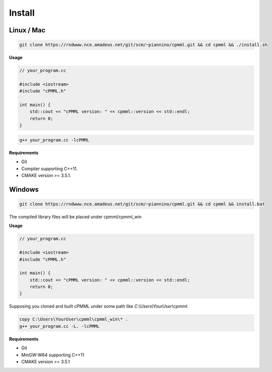*******
Install
*******

===========
Linux / Mac
===========

.. code-block:: bash

    git clone https://rndwww.nce.amadeus.net/git/scm/~piannino/cpmml.git && cd cpmml && ./install.sh

**Usage**

.. code-block:: cpp

    // your_program.cc

    #include <iostream>
    #include "cPMML.h"

    int main() {
        std::cout << "cPMML version: " << cpmml::version << std::endl;
        return 0;
    }

.. code-block:: bash

    g++ your_program.cc -lcPMML

**Requirements**

- Git
- Compiler supporting C++11.
- CMAKE version >= 3.5.1.

=======
Windows
=======

.. code-block:: bat

    git clone https://rndwww.nce.amadeus.net/git/scm/~piannino/cpmml.git && cd cpmml && install.bat

The compiled library files will be placed under cpmml/cpmml_win

**Usage**

.. code-block:: cpp

    // your_program.cc

    #include <iostream>
    #include "cPMML.h"

    int main() {
        std::cout << "cPMML version: " << cpmml::version << std::endl;
        return 0;
    }

Supposing you cloned and built cPMML under some path like *C:\\Users\\YourUser\\cpmml*.


.. code-block:: bat

    copy C:\Users\YourUser\cpmml\cpmml_win\* .
    g++ your_program.cc -L. -lcPMML

**Requirements**

- Git
- MinGW-W64 supporting C++11
- CMAKE version >= 3.5.1
